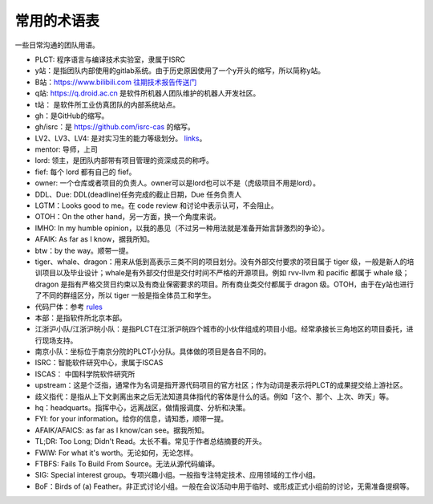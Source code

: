=========================================
常用的术语表
=========================================

一些日常沟通的团队用语。

* PLCT: 程序语言与编译技术实验室，隶属于ISRC
* y站：是指团队内部使用的gitlab系统。由于历史原因使用了一个y开头的缩写，所以简称y站。
* B站：`<https://www.bilibili.com>`_ `往期技术报告传送门 <https://space.bilibili.com/296494084>`_
* q站: `<https://q.droid.ac.cn>`_ 是软件所机器人团队维护的机器人开发社区。
* t站： 是软件所工业仿真团队的内部系统站点。
* gh：是GitHub的缩写。
* gh/isrc：是 `<https://github.com/isrc-cas>`_ 的缩写。
* LV2、LV3、LV4: 是对实习生的能力等级划分。 `links <https://github.com/lazyparser/weloveinterns/blob/master/how-do-we-rank-interns.md>`_。
* mentor: 导师，上司
* lord: 领主，是团队内部带有项目管理的资深成员的称呼。
* fief: 每个 lord 都有自己的 fief。
* owner: 一个仓库或者项目的负责人。owner可以是lord也可以不是（虎级项目不用是lord）。
* DDL、Due: DDL(deadline)任务完成的截止日期，Due 任务负责人
* LGTM：Looks good to me。在 code review 和讨论中表示认可，不会阻止。
* OTOH：On the other hand，另一方面，换一个角度来说。
* IMHO: In my humble opinion，以我的愚见（不过另一种用法就是准备开始言辞激烈的争论）。
* AFAIK: As far as I know，据我所知。
* btw：by the way。顺带一提。
* tiger、whale、dragon：用来从低到高表示三类不同的项目划分。没有外部交付要求的项目属于 tiger 级，一般是新人的培训项目以及毕业设计；whale是有外部交付但是交付时间不严格的开源项目。例如 rvv-llvm 和 pacific 都属于 whale 级；dragon 是指有严格交货日约束以及有商业保密要求的项目。所有商业类交付都属于 dragon 级。OTOH，由于在y站也进行了不同的群组区分，所以 tiger 一般是指全体员工和学生。
* 代码尸体：参考 `rules  <./rules.rst>`_
* 本部：是指软件所北京本部。
* 江浙沪小队/江浙沪皖小队：是指PLCT在江浙沪皖四个城市的小伙伴组成的项目小组。经常承接长三角地区的项目委托，进行现场支持。
* 南京小队：坐标位于南京分院的PLCT小分队。具体做的项目是各自不同的。
* ISRC：智能软件研究中心，隶属于ISCAS
* ISCAS： 中国科学院软件研究所
* upstream：这是个泛指，通常作为名词是指开源代码项目的官方社区；作为动词是表示将PLCT的成果提交给上游社区。
* 歧义指代：是指从上下文剥离出来之后无法知道具体指代的客体是什么的话。例如「这个、那个、上次、昨天」等。
* hq：headquarts。指挥中心，远离战区，做情报调度、分析和决策。
* FYI: for your information。给你的信息，请知悉，顺带一提。
* AFAIK/AFAICS: as far as I know/can see。据我所知。
* TL;DR: Too Long; Didn't Read。太长不看。常见于作者总结摘要的开头。
* FWIW: For what it's worth。无论如何，无论怎样。
* FTBFS: Fails To Build From Source。无法从源代码编译。
* SIG: Special interest group。专项兴趣小组。一般指专注特定技术、应用领域的工作小组。
* BoF：Birds of (a) Feather。非正式讨论小组。一般在会议活动中用于临时、或形成正式小组前的讨论，无需准备提纲等。
